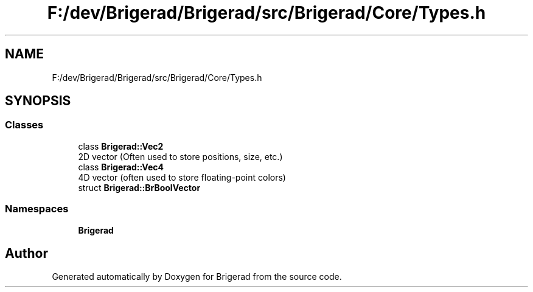 .TH "F:/dev/Brigerad/Brigerad/src/Brigerad/Core/Types.h" 3 "Sun Feb 7 2021" "Version 0.2" "Brigerad" \" -*- nroff -*-
.ad l
.nh
.SH NAME
F:/dev/Brigerad/Brigerad/src/Brigerad/Core/Types.h
.SH SYNOPSIS
.br
.PP
.SS "Classes"

.in +1c
.ti -1c
.RI "class \fBBrigerad::Vec2\fP"
.br
.RI "2D vector (Often used to store positions, size, etc\&.) "
.ti -1c
.RI "class \fBBrigerad::Vec4\fP"
.br
.RI "4D vector (often used to store floating-point colors) "
.ti -1c
.RI "struct \fBBrigerad::BrBoolVector\fP"
.br
.in -1c
.SS "Namespaces"

.in +1c
.ti -1c
.RI " \fBBrigerad\fP"
.br
.in -1c
.SH "Author"
.PP 
Generated automatically by Doxygen for Brigerad from the source code\&.
